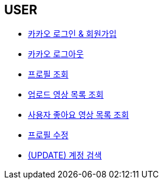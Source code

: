 // 도메인 명 : h1
== *USER*

- link:user/page/kakao-login.html[카카오 로그인 & 회원가입, window=_blank]

- link:user/page/kakao-logout.html[카카오 로그아웃, window=_blank]


- link:user/page/get-profile.html[ 프로필 조회,window=_blank]

- link:user/page/get-users-video-list.html[ 업로드 영상 목록 조회,window=_blank]

- link:like/page/get-liked-video-list.html[ 사용자 좋아요 영상 목록 조회, window=_blank]

- link:user/page/update-profile.html[ 프로필 수정,window=_blank]

- link:user/page/search-user.html[ (UPDATE) 계정 검색,window=_blank]



